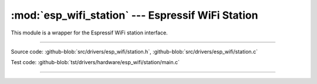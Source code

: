 :mod:`esp_wifi_station` --- Espressif WiFi Station
========================================================

This module is a wrapper for the Espressif WiFi station interface.

----------------------------------------------

.. module:: esp_wifi_station
   :synopsis: Espressif WiFi Station.

Source code: :github-blob:`src/drivers/esp_wifi/station.h`, :github-blob:`src/drivers/esp_wifi/station.c`

Test code: :github-blob:`tst/drivers/hardware/esp_wifi/station/main.c`

----------------------------------------------

.. doxygenfile:: drivers/esp_wifi/station.h
   :project: simba
